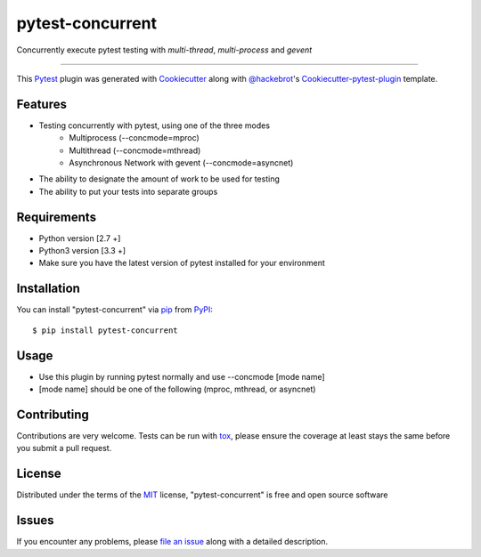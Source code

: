 =================
pytest-concurrent
=================

.. image:: https://travis-ci.org/reverbc/pytest-concurrent.svg?branch=master
    :target: https://travis-ci.org/reverbc/pytest-concurrent
    :alt: See Build Status on Travis CI

.. image:: https://ci.appveyor.com/api/projects/status/github/reverbc/pytest-concurrent?branch=master
    :target: https://ci.appveyor.com/project/reverbc/pytest-concurrent/branch/master
    :alt: See Build Status on AppVeyor

Concurrently execute pytest testing with `multi-thread`, `multi-process` and `gevent`

----

This `Pytest`_ plugin was generated with `Cookiecutter`_ along with `@hackebrot`_'s `Cookiecutter-pytest-plugin`_ template.


Features
--------

* Testing concurrently with pytest, using one of the three modes
    - Multiprocess (--concmode=mproc)
    - Multithread (--concmode=mthread)
    - Asynchronous Network with gevent (--concmode=asyncnet)
* The ability to designate the amount of work to be used for testing
* The ability to put your tests into separate groups

Requirements
------------

* Python version [2.7 +]
* Python3 version [3.3 +]
* Make sure you have the latest version of pytest installed for your environment


Installation
------------

You can install "pytest-concurrent" via `pip`_ from `PyPI`_::

    $ pip install pytest-concurrent


Usage
-----

* Use this plugin by running pytest normally and use --concmode [mode name]
* [mode name] should be one of the following (mproc, mthread, or asyncnet)

Contributing
------------
Contributions are very welcome. Tests can be run with `tox`_, please ensure
the coverage at least stays the same before you submit a pull request.

License
-------

Distributed under the terms of the `MIT`_ license, "pytest-concurrent" is free and open source software


Issues
------

If you encounter any problems, please `file an issue`_ along with a detailed description.

.. _`Cookiecutter`: https://github.com/audreyr/cookiecutter
.. _`@hackebrot`: https://github.com/hackebrot
.. _`MIT`: http://opensource.org/licenses/MIT
.. _`BSD-3`: http://opensource.org/licenses/BSD-3-Clause
.. _`GNU GPL v3.0`: http://www.gnu.org/licenses/gpl-3.0.txt
.. _`Apache Software License 2.0`: http://www.apache.org/licenses/LICENSE-2.0
.. _`cookiecutter-pytest-plugin`: https://github.com/pytest-dev/cookiecutter-pytest-plugin
.. _`file an issue`: https://github.com/reverbc/pytest-concurrent/issues
.. _`pytest`: https://github.com/pytest-dev/pytest
.. _`tox`: https://tox.readthedocs.io/en/latest/
.. _`pip`: https://pypi.python.org/pypi/pip/
.. _`PyPI`: https://pypi.python.org/pypi


